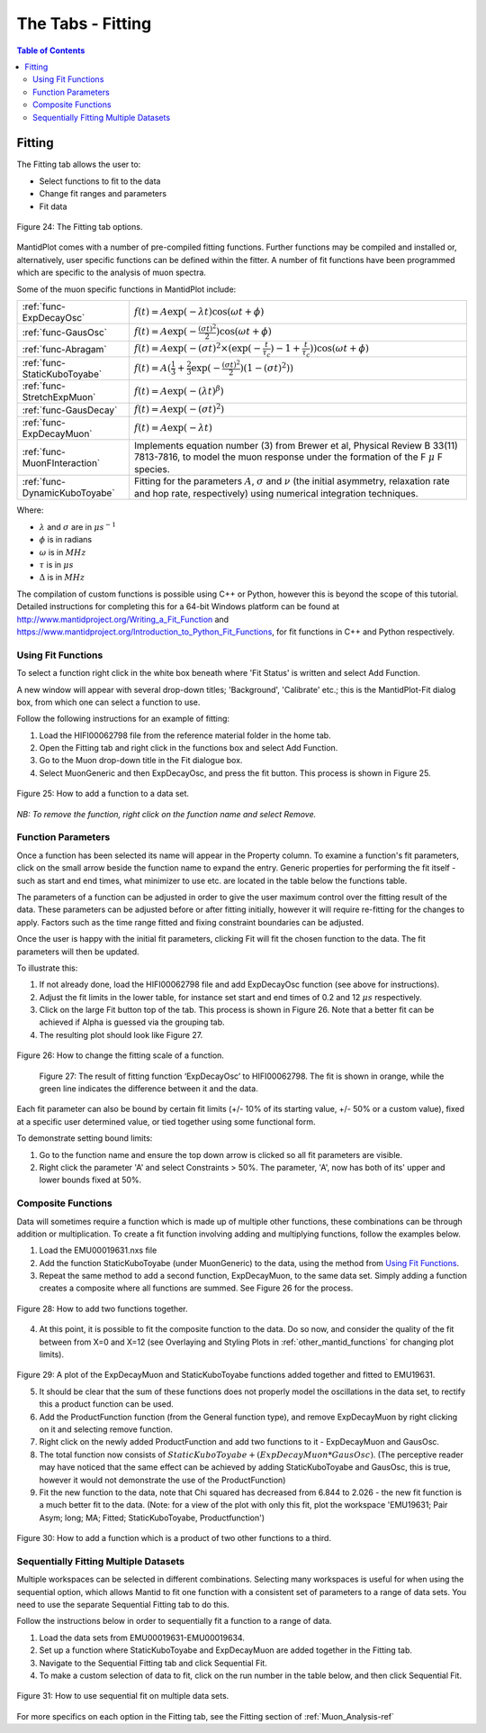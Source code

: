 .. _the_tabs_fitting:

==================
The Tabs - Fitting
==================

.. index:: The Tabs - Fitting

.. contents:: Table of Contents
  :local:

Fitting
=======

The Fitting tab allows the user to:

* Select functions to fit to the data
* Change fit ranges and parameters
* Fit data

.. figure:: /images/thetabsfittingfig24.png
    :align: center
    
    Figure 24: The Fitting tab options.

MantidPlot comes with a number of pre-compiled fitting functions. Further functions may
be compiled and installed or, alternatively, user specific functions can be defined within the
fitter. A number of fit functions have been programmed which are specific to the analysis of
muon spectra.

Some of the muon specific functions in MantidPlot include:

+-------------------------------+--------------------------------------------------------------------------------------------------------------------------------------------------------------------------------------+
| :ref:`func-ExpDecayOsc`       | :math:`{f(t)=A\exp(-\lambda t)\cos(\omega t + \phi)}`                                                                                                                                |
+-------------------------------+--------------------------------------------------------------------------------------------------------------------------------------------------------------------------------------+
| :ref:`func-GausOsc`           | :math:`{f(t)=A\exp(-\frac{(\sigma t)^2}{2})\cos(\omega t + \phi)}`                                                                                                                   |
+-------------------------------+--------------------------------------------------------------------------------------------------------------------------------------------------------------------------------------+
| :ref:`func-Abragam`           | :math:`{f(t)=A\exp(-(\sigma t)^2 \times (\exp(-\frac{t}{\tau_c})-1+\frac{t}{\tau_c}))\cos(\omega t + \phi)}`                                                                         |
+-------------------------------+--------------------------------------------------------------------------------------------------------------------------------------------------------------------------------------+
| :ref:`func-StaticKuboToyabe`  | :math:`{f(t)=A(\frac{1}{3}+\frac{2}{3}\exp(-\frac{(\sigma t)^2}{2})(1-(\sigma t)^2))}`                                                                                               |
+-------------------------------+--------------------------------------------------------------------------------------------------------------------------------------------------------------------------------------+
| :ref:`func-StretchExpMuon`    | :math:`{f(t)=A\exp(-(\lambda t)^\beta)}`                                                                                                                                             |
+-------------------------------+--------------------------------------------------------------------------------------------------------------------------------------------------------------------------------------+
| :ref:`func-GausDecay`         | :math:`{f(t)=A\exp(-(\sigma t)^2)}`                                                                                                                                                  |
+-------------------------------+--------------------------------------------------------------------------------------------------------------------------------------------------------------------------------------+
| :ref:`func-ExpDecayMuon`      | :math:`{f(t)=A\exp(-\lambda t)}`                                                                                                                                                     |
+-------------------------------+--------------------------------------------------------------------------------------------------------------------------------------------------------------------------------------+
| :ref:`func-MuonFInteraction`  | Implements equation number (3) from Brewer et al, Physical Review B 33(11) 7813-7816, to model the muon response under the formation of the F :math:`{\mu}` F species.               |
+-------------------------------+--------------------------------------------------------------------------------------------------------------------------------------------------------------------------------------+
| :ref:`func-DynamicKuboToyabe` | Fitting for the parameters :math:`A`, :math:`{\sigma}` and :math:`{\nu}` (the initial asymmetry, relaxation rate and hop rate, respectively) using numerical integration techniques. |
+-------------------------------+--------------------------------------------------------------------------------------------------------------------------------------------------------------------------------------+

Where:

* :math:`{\lambda}` and :math:`{\sigma}` are in :math:`{\mu s^{-1}}`
* :math:`{\phi}` is in radians
* :math:`{\omega}` is in :math:`{MHz}`
* :math:`{\tau}` is in :math:`{\mu s}`
* :math:`{\Delta}` is in :math:`{MHz}`

The compilation of custom functions is possible using C++ or Python, however this is beyond the scope of this tutorial. Detailed instructions for completing this for a 64-bit Windows
platform can be found at http://www.mantidproject.org/Writing_a_Fit_Function and https://www.mantidproject.org/Introduction_to_Python_Fit_Functions, for fit functions in C++ and Python respectively.

Using Fit Functions
-------------------

To select a function right click in the white box beneath where 'Fit Status' is written and select Add Function.

A new window will appear with several drop-down titles; 'Background', 'Calibrate' etc.; this is the MantidPlot-Fit dialog box, 
from which one can select a function to use.

Follow the following instructions for an example of fitting: 
    
1. Load the HIFI00062798 file from the reference material folder in the home tab. 
2. Open the Fitting tab and right click in the functions box and select Add Function.
3. Go to the Muon drop-down title in the Fit dialogue box.
4. Select MuonGeneric and then ExpDecayOsc, and press the fit button. This process is shown in Figure 25.

.. figure:: /images/thetabsfittingfig25.gif
    :align: center

    Figure 25: How to add a function to a data set. 

*NB: To remove the function, right click on the function name and select Remove.*

Function Parameters
-------------------

Once a function has been selected its name will appear in the Property column. To
examine a function's fit parameters, click on the small arrow beside the function name to
expand the entry. Generic properties for performing the fit itself - such as start and end times, 
what minimizer to use etc. are located in the table below the functions table.

The parameters of a function can be adjusted in order to give the user maximum control over the fitting result of the data. 
These parameters can be adjusted before or after fitting initially, however it will require re-fitting for the changes to apply. 
Factors such as the time range fitted and fixing constraint boundaries can be adjusted. 

Once the user is happy with the initial fit parameters, clicking Fit will fit the chosen function
to the data. The fit parameters will then be updated. 

To illustrate this: 

1. If not already done, load the HIFI00062798 file and add ExpDecayOsc function (see above for instructions).
2. Adjust the fit limits in the lower table, for instance set start and end times of 0.2 and 12 :math:`{\mu s}` respectively.
3. Click on the large Fit button top of the tab. This process is shown in Figure 26. Note that a better fit can be achieved if Alpha is guessed via the grouping tab.
4. The resulting plot should look like Figure 27.

.. figure:: /images/thetabsfittingfig26.gif
    :align: center

    Figure 26: How to change the fitting scale of a function. 

.. figure:: /images/thetabsfittingfig27.png
        :align: center

    Figure 27: The result of fitting function ‘ExpDecayOsc’ to HIFI00062798. The fit is shown in orange, while the green line indicates the difference between it and the data.

Each fit parameter can also be bound by certain fit limits (+/- 10% of its starting value, +/- 50% or
a custom value), fixed at a specific user determined value, or tied together using some functional form.

To demonstrate setting bound limits:
     
1. Go to the function name and ensure the top down arrow is clicked so all fit parameters are visible.
2. Right click the parameter 'A' and select Constraints > 50%. The parameter, 'A', now has both of its' upper and lower bounds fixed at 50%.

Composite Functions
-------------------

Data will sometimes require a function which is made up of multiple other functions, these combinations can be through addition or multiplication.
To create a fit function involving adding and multiplying functions, follow the examples below.

1.  Load the EMU00019631.nxs file
2.  Add the function StaticKuboToyabe (under MuonGeneric) to the data, using the method from `Using Fit Functions`_. 
3.  Repeat the same method to add a second function, ExpDecayMuon, to the same data set. Simply adding a function creates a composite where all functions are summed. See Figure 26 for the process.
    
.. figure:: /images/thefittingfig28.gif
    :align: center
    
    Figure 28: How to add two functions together. 
    
4.  At this point, it is possible to fit the composite function to the data. Do so now, and consider the quality of the fit between from X=0 and X=12 
    (see Overlaying and Styling Plots in :ref:`other_mantid_functions` for changing plot limits).

.. figure:: /images/thetabsfittingfig29.png
    :align: center

Figure 29: A plot of the ExpDecayMuon and StaticKuboToyabe functions added together and fitted to EMU19631. 
    
5.  It should be clear that the sum of these functions does not properly model the oscillations in the data set, to rectify this a product function can be used.       
6.  Add the ProductFunction function (from the General function type), and remove ExpDecayMuon by right clicking on it and selecting remove function.
7.  Right click on the newly added ProductFunction and add two functions to it - ExpDecayMuon and GausOsc.
8.  The total function now consists of :math:`StaticKuboToyabe + (ExpDecayMuon * GausOsc)`. 
    (The perceptive reader may have noticed that the same effect can be achieved by adding StaticKuboToyabe and GausOsc, this is true, however it would not demonstrate the use of the ProductFunction)
9.  Fit the new function to the data, note that Chi squared has decreased from 6.844 to 2.026 - the new fit function is a much better fit to the data. (Note: for a view of the plot with only this fit,
    plot the workspace 'EMU19631; Pair Asym; long; MA; Fitted; StaticKuboToyabe, Productfunction')

.. figure:: /images/thetabsfittingfig30.gif
    :align: center
    
    Figure 30: How to add a function which is a product of two other functions to a third.

Sequentially Fitting Multiple Datasets
--------------------------------------
Multiple workspaces can be selected in different combinations. Selecting many workspaces is useful for when using the sequential option, 
which allows Mantid to fit one function with a consistent set of parameters to a range of data sets. You need to use the separate Sequential Fitting tab to do this.

Follow the instructions below in order to sequentially fit a function to a range of data. 

1.  Load the data sets from EMU00019631-EMU00019634.
2.  Set up a function where StaticKuboToyabe and ExpDecayMuon are added together in the Fitting tab.
3.  Navigate to the Sequential Fitting tab and click Sequential Fit.
4.  To make a custom selection of data to fit, click on the run number in the table below, and then click Sequential Fit.
        
.. figure:: /images/thetabsfittingfig31.gif
    :align: center
    
    Figure 31: How to use sequential fit on multiple data sets.

For more specifics on each option in the Fitting tab, see the Fitting section of :ref:`Muon_Analysis-ref`